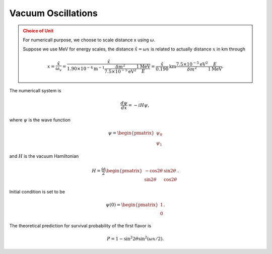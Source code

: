 Vacuum Oscillations
=====================

.. admonition:: Choice of Unit
   :class: warning

   For numericall purpose, we choose to scale distance x using :math:`\omega`.

   Suppose we use MeV for energy scales, the distance :math:`\hat x = \omega x` is related to actually distance :math:`x` in km through

   .. math::
      x = \frac{\hat x}{\omega_v} = \frac{\hat x}{  1.90\times 10^{-4}  \mathrm{m}^{-1}  \frac{\delta m^2}{7.5\times 10^{-5}\mathrm{eV}^2} \frac{1\mathrm{MeV}}{E} } = \frac{\hat x}{0.190} \mathrm{km} \frac{7.5\times 10^{-5}\mathrm{eV}^2}{\delta m^2}  \frac{E}{1\mathrm{MeV}}.





The numericall system is

.. math::
   \frac{d\psi}{dx} = -i H \psi,

where :math:`\psi` is the wave function

.. math::
   \psi = \begin{pmatrix}
   \psi_0 \\
   \psi_1
   \end{pmatrix}

and :math:`H` is the vacuum Hamiltonian

.. math::
   H = \frac{\omega}{2}\begin{pmatrix}
   -\cos2\theta &\sin 2\theta \\
   \sin 2\theta & \cos 2\theta
   \end{pmatrix}.


Initial condition is set to be

.. math::
   \psi(0) = \begin{pmatrix}
   1 \\
   0
   \end{pmatrix}.

The theoretical prediction for survival probability of the first flavor is


.. math::
   P  = 1 - \sin^2 2\theta \sin^2 ( \omega x/2 ).
